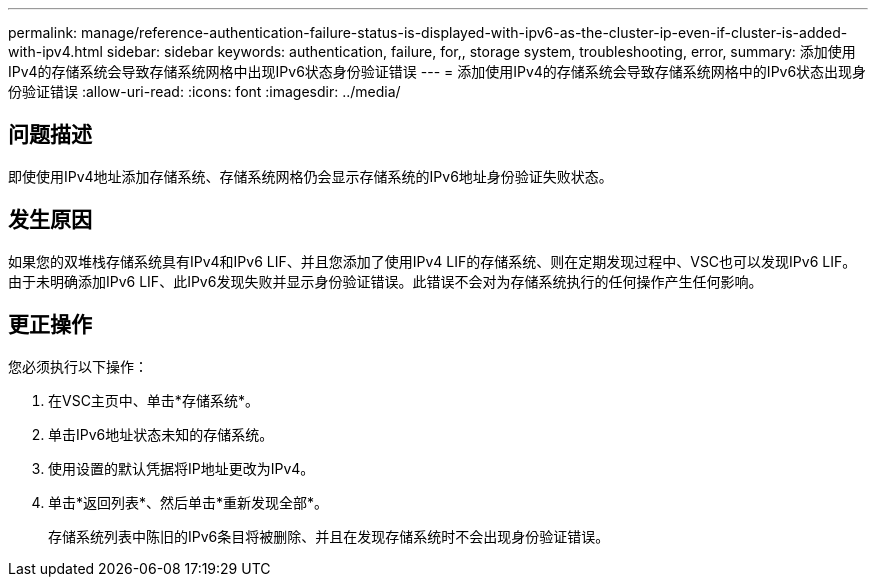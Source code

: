---
permalink: manage/reference-authentication-failure-status-is-displayed-with-ipv6-as-the-cluster-ip-even-if-cluster-is-added-with-ipv4.html 
sidebar: sidebar 
keywords: authentication, failure, for,, storage system, troubleshooting, error, 
summary: 添加使用IPv4的存储系统会导致存储系统网格中出现IPv6状态身份验证错误 
---
= 添加使用IPv4的存储系统会导致存储系统网格中的IPv6状态出现身份验证错误
:allow-uri-read: 
:icons: font
:imagesdir: ../media/




== 问题描述

即使使用IPv4地址添加存储系统、存储系统网格仍会显示存储系统的IPv6地址身份验证失败状态。



== 发生原因

如果您的双堆栈存储系统具有IPv4和IPv6 LIF、并且您添加了使用IPv4 LIF的存储系统、则在定期发现过程中、VSC也可以发现IPv6 LIF。由于未明确添加IPv6 LIF、此IPv6发现失败并显示身份验证错误。此错误不会对为存储系统执行的任何操作产生任何影响。



== 更正操作

您必须执行以下操作：

. 在VSC主页中、单击*存储系统*。
. 单击IPv6地址状态未知的存储系统。
. 使用设置的默认凭据将IP地址更改为IPv4。
. 单击*返回列表*、然后单击*重新发现全部*。
+
存储系统列表中陈旧的IPv6条目将被删除、并且在发现存储系统时不会出现身份验证错误。


